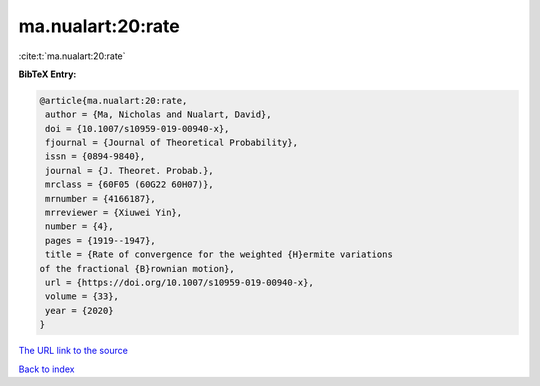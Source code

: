 ma.nualart:20:rate
==================

:cite:t:`ma.nualart:20:rate`

**BibTeX Entry:**

.. code-block:: bibtex

   @article{ma.nualart:20:rate,
    author = {Ma, Nicholas and Nualart, David},
    doi = {10.1007/s10959-019-00940-x},
    fjournal = {Journal of Theoretical Probability},
    issn = {0894-9840},
    journal = {J. Theoret. Probab.},
    mrclass = {60F05 (60G22 60H07)},
    mrnumber = {4166187},
    mrreviewer = {Xiuwei Yin},
    number = {4},
    pages = {1919--1947},
    title = {Rate of convergence for the weighted {H}ermite variations
   of the fractional {B}rownian motion},
    url = {https://doi.org/10.1007/s10959-019-00940-x},
    volume = {33},
    year = {2020}
   }

`The URL link to the source <ttps://doi.org/10.1007/s10959-019-00940-x}>`__


`Back to index <../By-Cite-Keys.html>`__
